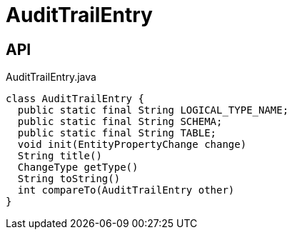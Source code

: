 = AuditTrailEntry
:Notice: Licensed to the Apache Software Foundation (ASF) under one or more contributor license agreements. See the NOTICE file distributed with this work for additional information regarding copyright ownership. The ASF licenses this file to you under the Apache License, Version 2.0 (the "License"); you may not use this file except in compliance with the License. You may obtain a copy of the License at. http://www.apache.org/licenses/LICENSE-2.0 . Unless required by applicable law or agreed to in writing, software distributed under the License is distributed on an "AS IS" BASIS, WITHOUT WARRANTIES OR  CONDITIONS OF ANY KIND, either express or implied. See the License for the specific language governing permissions and limitations under the License.

== API

[source,java]
.AuditTrailEntry.java
----
class AuditTrailEntry {
  public static final String LOGICAL_TYPE_NAME;
  public static final String SCHEMA;
  public static final String TABLE;
  void init(EntityPropertyChange change)
  String title()
  ChangeType getType()
  String toString()
  int compareTo(AuditTrailEntry other)
}
----

